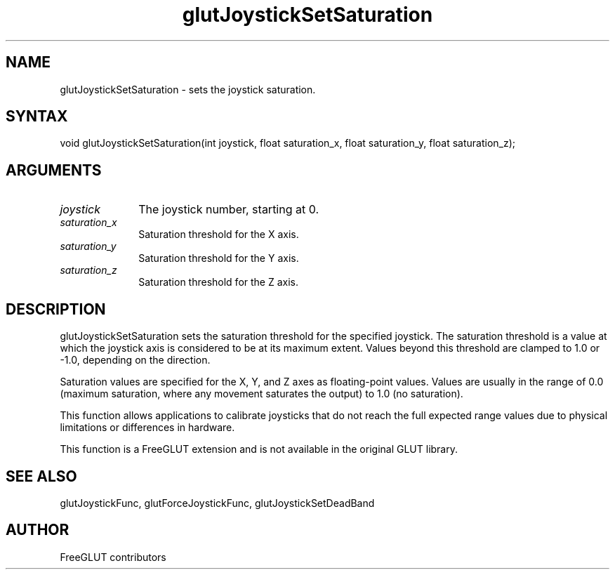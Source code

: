 .\"
.\" Copyright (c) FreeGLUT contributors, 2000-2025.
.\"
.\" See the file "man/LICENSE" for information on usage and redistribution
.\"
.TH glutJoystickSetSaturation 3GLUT "3.8" "FreeGLUT" "FreeGLUT"
.SH NAME
glutJoystickSetSaturation - sets the joystick saturation.
.SH SYNTAX
.nf
.LP
void glutJoystickSetSaturation(int joystick, float saturation_x, float saturation_y, float saturation_z);
.fi
.SH ARGUMENTS
.IP \fIjoystick\fP 1i
The joystick number, starting at 0.
.IP \fIsaturation_x\fP 1i
Saturation threshold for the X axis.
.IP \fIsaturation_y\fP 1i
Saturation threshold for the Y axis.
.IP \fIsaturation_z\fP 1i
Saturation threshold for the Z axis.
.SH DESCRIPTION
glutJoystickSetSaturation sets the saturation threshold for the specified joystick. The saturation threshold is a value at which the joystick axis is considered to be at its maximum extent. Values beyond this threshold are clamped to 1.0 or -1.0, depending on the direction.

Saturation values are specified for the X, Y, and Z axes as floating-point values. Values are usually in the range of 0.0 (maximum saturation, where any movement saturates the output) to 1.0 (no saturation).

This function allows applications to calibrate joysticks that do not reach the full expected range values due to physical limitations or differences in hardware.

This function is a FreeGLUT extension and is not available in the original GLUT library.

.SH SEE ALSO
glutJoystickFunc, glutForceJoystickFunc, glutJoystickSetDeadBand
.SH AUTHOR
FreeGLUT contributors